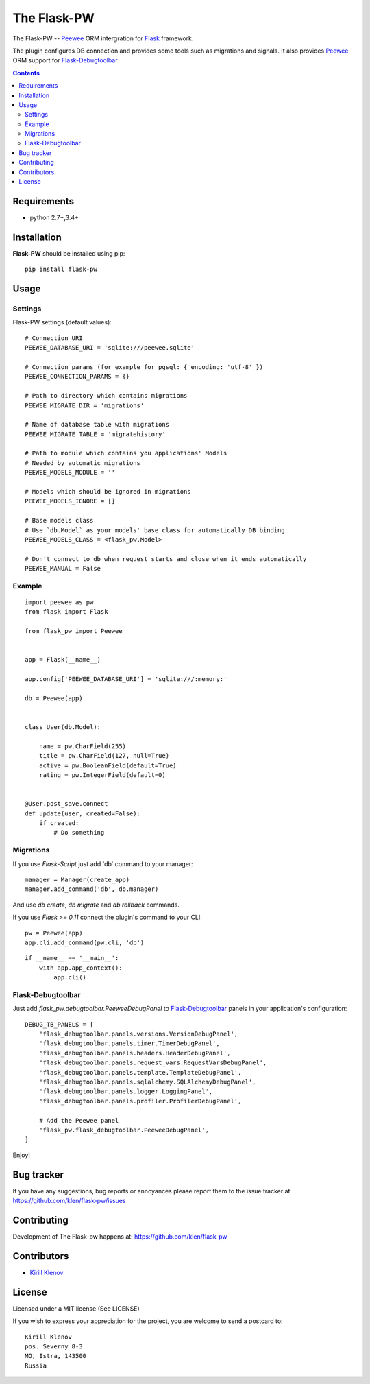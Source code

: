 The Flask-PW
############

.. _badges:

.. .. image:: http://img.shields.io/travis/klen/falsk-pw.svg?style=flat-square
    .. :target: http://travis-ci.org/klen/falsk-pw
    .. :alt: Build Status

.. .. image:: http://img.shields.io/pypi/v/flask-pw.svg?style=flat-square
    .. :target: https://pypi.python.org/pypi/flask-pw
    .. :alt: Version

.. .. image:: http://img.shields.io/pypi/dm/flask-pw.svg?style=flat-square
    .. :target: https://pypi.python.org/pypi/flask-pw
    .. :alt: Downloads

.. _description:

The Flask-PW -- Peewee_ ORM intergration for Flask_ framework.

The plugin configures DB connection and provides some tools such as migrations
and signals. It also provides Peewee_ ORM support for Flask-Debugtoolbar_

.. _contents:

.. contents::

Requirements
=============

- python 2.7+,3.4+

.. _installation:

Installation
=============

**Flask-PW** should be installed using pip: ::

    pip install flask-pw

.. _usage:

Usage
=====

Settings
--------

Flask-PW settings (default values): ::

    # Connection URI
    PEEWEE_DATABASE_URI = 'sqlite:///peewee.sqlite'

    # Connection params (for example for pgsql: { encoding: 'utf-8' })
    PEEWEE_CONNECTION_PARAMS = {}

    # Path to directory which contains migrations
    PEEWEE_MIGRATE_DIR = 'migrations'

    # Name of database table with migrations
    PEEWEE_MIGRATE_TABLE = 'migratehistory'

    # Path to module which contains you applications' Models
    # Needed by automatic migrations
    PEEWEE_MODELS_MODULE = ''

    # Models which should be ignored in migrations
    PEEWEE_MODELS_IGNORE = []

    # Base models class
    # Use `db.Model` as your models' base class for automatically DB binding 
    PEEWEE_MODELS_CLASS = <flask_pw.Model>

    # Don't connect to db when request starts and close when it ends automatically
    PEEWEE_MANUAL = False


Example
-------

::

    import peewee as pw
    from flask import Flask

    from flask_pw import Peewee


    app = Flask(__name__)

    app.config['PEEWEE_DATABASE_URI'] = 'sqlite:///:memory:'

    db = Peewee(app)


    class User(db.Model):

        name = pw.CharField(255)
        title = pw.CharField(127, null=True)
        active = pw.BooleanField(default=True)
        rating = pw.IntegerField(default=0)


    @User.post_save.connect
    def update(user, created=False):
        if created:
            # Do something


Migrations
----------

If you use `Flask-Script` just add 'db' command to your manager: ::

    manager = Manager(create_app)
    manager.add_command('db', db.manager)

And use `db create`, `db migrate` and `db rollback` commands.

If you use `Flask >= 0.11` connect the plugin's command to your CLI: ::

    pw = Peewee(app)
    app.cli.add_command(pw.cli, 'db')


::

    if __name__ == '__main__':
        with app.app_context():
            app.cli()



Flask-Debugtoolbar
------------------

Just add `flask_pw.debugtoolbar.PeeweeDebugPanel` to Flask-Debugtoolbar_ panels in your
application's configuration: ::

    DEBUG_TB_PANELS = [
        'flask_debugtoolbar.panels.versions.VersionDebugPanel',
        'flask_debugtoolbar.panels.timer.TimerDebugPanel',
        'flask_debugtoolbar.panels.headers.HeaderDebugPanel',
        'flask_debugtoolbar.panels.request_vars.RequestVarsDebugPanel',
        'flask_debugtoolbar.panels.template.TemplateDebugPanel',
        'flask_debugtoolbar.panels.sqlalchemy.SQLAlchemyDebugPanel',
        'flask_debugtoolbar.panels.logger.LoggingPanel',
        'flask_debugtoolbar.panels.profiler.ProfilerDebugPanel',

        # Add the Peewee panel
        'flask_pw.flask_debugtoolbar.PeeweeDebugPanel',
    ]

Enjoy!


.. _bugtracker:

Bug tracker
===========

If you have any suggestions, bug reports or
annoyances please report them to the issue tracker
at https://github.com/klen/flask-pw/issues

.. _contributing:

Contributing
============

Development of The Flask-pw happens at: https://github.com/klen/flask-pw


Contributors
=============

* `Kirill Klenov <https://github.com/klen>`_

.. _license:

License
========

Licensed under a MIT license (See LICENSE)

If you wish to express your appreciation for the project, you are welcome to
send a postcard to: ::

    Kirill Klenov
    pos. Severny 8-3
    MO, Istra, 143500
    Russia

.. _links:

.. _klen: https://github.com/klen
.. _Flask: http://flask.pocoo.org/
.. _Peewee: http://docs.peewee-orm.com/en/latest/
.. _Flask-Debugtoolbar: https://flask-debugtoolbar.readthedocs.org/en/latest/


